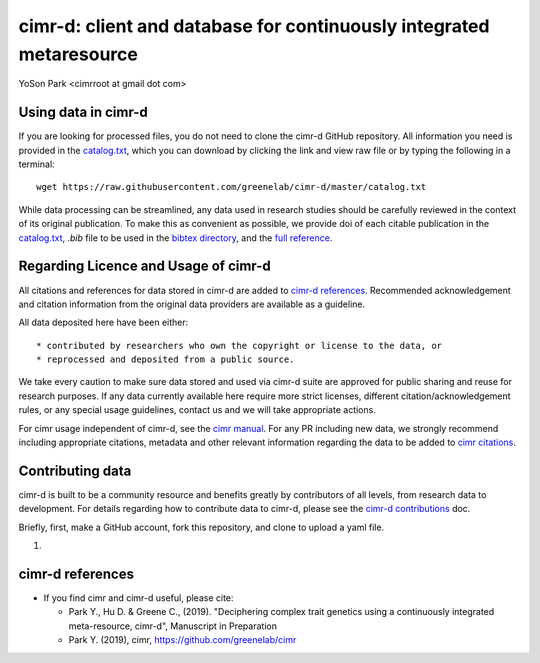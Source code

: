 
********************************************************************
cimr-d: client and database for continuously integrated metaresource
********************************************************************

YoSon Park <cimrroot at gmail dot com>


====================
Using data in cimr-d
====================


If you are looking for processed files, you do not need to clone
the cimr-d GitHub repository. All information you need is
provided in the `catalog.txt`_, which you can download by clicking
the link and view raw file or by typing the following in a terminal::

    wget https://raw.githubusercontent.com/greenelab/cimr-d/master/catalog.txt


While data processing can be streamlined, any data used in research
studies should be carefully reviewed in the context of its original
publication. To make this as convenient as possible, we provide
doi of each citable publication in the `catalog.txt`_, `.bib` file to be
used in the `bibtex directory`_, and the `full reference`_.



.. _catalog.txt: https://raw.githubusercontent.com/greenelab/cimr-d/master/catalog.txt
.. _bibtex directory: https://github.com/greenelab/cimr-d/tree/master/doc/bibtex
.. _full reference: https://github.com/greenelab/cimr-d/blob/master/doc/references.md




=====================================
Regarding Licence and Usage of cimr-d
=====================================

All citations and references for data stored in cimr-d are added to
`cimr-d references`_. Recommended acknowledgement and citation
information from the original data providers are available as a
guideline.



All data deposited here have been either::

  * contributed by researchers who own the copyright or license to the data, or
  * reprocessed and deposited from a public source.



We take every caution to make sure data stored and used via cimr-d
suite are approved for public sharing and reuse for research
purposes. If any data currently available here require more
strict licenses, different citation/acknowledgement rules,
or any special usage guidelines, contact us and we will take
appropriate actions.

For cimr usage independent of cimr-d, see the `cimr manual`_.
For any PR including new data, we strongly recommend including
appropriate citations, metadata and other relevant information
regarding the data to be added to `cimr citations`_.



.. |br| raw:: html

   <br />

.. _cimr-d references: https://github.com/greenelab/cimr-d/blob/master/doc/references.md
.. _cimr manual: https://cimr.readthedocs.io
.. _cimr citations: https://github.com/greenelab/cimr/blob/master/doc/source/citations.rst



=================
Contributing data
=================

cimr-d is built to be a community resource and benefits greatly
by contributors of all levels, from research data to development.
For details regarding how to contribute data to cimr-d, please see
the `cimr-d contributions`_ doc.


Briefly, first, make a GitHub account, fork this repository, and
clone to upload a yaml file.

1.


.. _cimr-d contributions: https://github.com/greenelab/cimr-d/blob/master/doc/contributing.md



=================
cimr-d references
=================


* If you find cimr and cimr-d useful, please cite:

  * Park Y., Hu D. & Greene C., (2019). "Deciphering complex trait
    genetics using a continuously integrated meta-resource, cimr-d",
    Manuscript in Preparation

  * Park Y. (2019), cimr, https://github.com/greenelab/cimr


